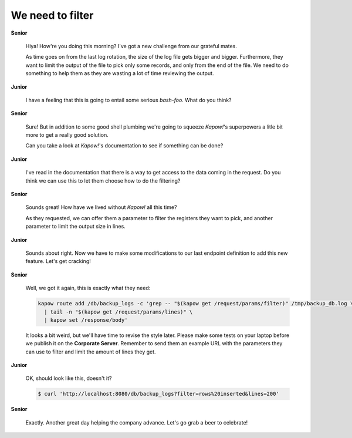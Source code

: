 We need to filter
=================

**Senior**

  Hiya!  How're you doing this morning?  I've got a new challenge from our
  grateful mates.

  As time goes on from the last log rotation, the size of the log file gets
  bigger and bigger.  Furthermore, they want to limit the output of the file to
  pick only some records, and only from the end of the file.  We need to do
  something to help them as they are wasting a lot of time reviewing the output.

**Junior**

  I have a feeling that this is going to entail some serious *bash-foo*.  What
  do you think?

**Senior**

  Sure!  But in addition to some good shell plumbing we're going to squeeze
  *Kapow!*'s superpowers a litle bit more to get a really good solution.

  Can you take a look at *Kapow!*'s documentation to see if something can be
  done?

**Junior**

  I've read in the documentation that there is a way to get access to the data
  coming in the request.  Do you think we can use this to let them choose how
  to do the filtering?

**Senior**

  Sounds great!  How have we lived without *Kapow!* all this time?

  As they requested, we can offer them a parameter to filter the registers
  they want to pick, and another parameter to limit the output size in lines.

**Junior**

  Sounds about right.  Now we have to make some modifications to our last
  endpoint definition to add this new feature.  Let's get cracking!

**Senior**

  Well, we got it again, this is exactly what they need:

  .. code-block:: bash

     kapow route add /db/backup_logs -c 'grep -- "$(kapow get /request/params/filter)" /tmp/backup_db.log \
       | tail -n "$(kapow get /request/params/lines)" \
       | kapow set /response/body'

  It looks a bit weird, but we'll have time to revise the style later.  Please
  make some tests on your laptop before we publish it on the **Corporate Server**.
  Remember to send them an example URL with the parameters they can use to
  filter and limit the amount of lines they get.

**Junior**

  OK, should look like this, doesn't it?

  .. code-block:: console

     $ curl 'http://localhost:8080/db/backup_logs?filter=rows%20inserted&lines=200'

**Senior**

  Exactly.  Another great day helping the company advance.  Let's go grab a
  beer to celebrate!
